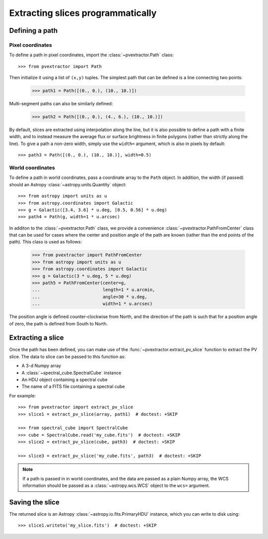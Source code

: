 Extracting slices programmatically
==================================

Defining a path
^^^^^^^^^^^^^^^

Pixel coordinates
~~~~~~~~~~~~~~~~~

To define a path in pixel coordinates, import the :class:`~pvextractor.Path`
class::

    >>> from pvextractor import Path

Then initialize it using a list of ``(x,y)`` tuples. The simplest path that
can be defined is a line connecting two points:

    >>> path1 = Path([(0., 0.), (10., 10.)])

Multi-segment paths can also be similarly defined:

    >>> path2 = Path([(0., 0.), (4., 6.), (10., 10.)])

By default, slices are extracted using interpolation along the line, but it
is also possible to define a path with a finite width, and to instead measure
the average flux or surface brightness in finite polygons (rather than
strictly along the line). To give a path a non-zero width, simply use the
``width=`` argument, which is also in pixels by default::

    >>> path3 = Path([(0., 0.), (10., 10.)], width=0.5)

World coordinates
~~~~~~~~~~~~~~~~~

To define a path in world coordinates, pass a coordinate array to the ``Path``
object.   In addition, the width (if passed) should an Astropy
:class:`~astropy.units.Quantity` object::

    >>> from astropy import units as u
    >>> from astropy.coordinates import Galactic
    >>> g = Galactic([3.4, 3.6] * u.deg, [0.5, 0.56] * u.deg)
    >>> path4 = Path(g, width=1 * u.arcsec)

In additon to the :class:`~pvextractor.Path` class, we provide a convenience
:class:`~pvextractor.PathFromCenter` class that can be used for cases where the
center and position angle of the path are known (rather than the end points of
the path). This class is used as follows:

    >>> from pvextractor import PathFromCenter
    >>> from astropy import units as u
    >>> from astropy.coordinates import Galactic
    >>> g = Galactic(3 * u.deg, 5 * u.deg)
    >>> path5 = PathFromCenter(center=g,
    ...                        length=1 * u.arcmin,
    ...                        angle=30 * u.deg,
    ...                        width=1 * u.arcsec)

The position angle is defined counter-clockwise from North, and the direction
of the path is such that for a position angle of zero, the path is defined from
South to North.

Extracting a slice
^^^^^^^^^^^^^^^^^^

Once the path has been defined, you can make use of the
:func:`~pvextractor.extract_pv_slice` function to extract the PV slice. The
data to slice can be passed to this function as:

* A 3-d Numpy array
* A :class:`~spectral_cube.SpectralCube` instance
* An HDU object containing a spectral cube
* The name of a FITS file containing a spectral cube

For example::

    >>> from pvextractor import extract_pv_slice
    >>> slice1 = extract_pv_slice(array, path1)  # doctest: +SKIP

    >>> from spectral_cube import SpectralCube
    >>> cube = SpectralCube.read('my_cube.fits')  # doctest: +SKIP
    >>> slice2 = extract_pv_slice(cube, path3)  # doctest: +SKIP

    >>> slice3 = extract_pv_slice('my_cube.fits', path3)  # doctest: +SKIP

.. note:: If a path is passed in in world coordinates, and the data are passed
          as a plain Numpy array, the WCS information should be passed as a
          :class:`~astropy.wcs.WCS` object to the ``wcs=`` argument.

Saving the slice
^^^^^^^^^^^^^^^^

The returned slice is an Astropy :class:`~astropy.io.fits.PrimaryHDU` instance,
which you can write to disk using::

    >>> slice1.writeto('my_slice.fits')  # doctest: +SKIP
